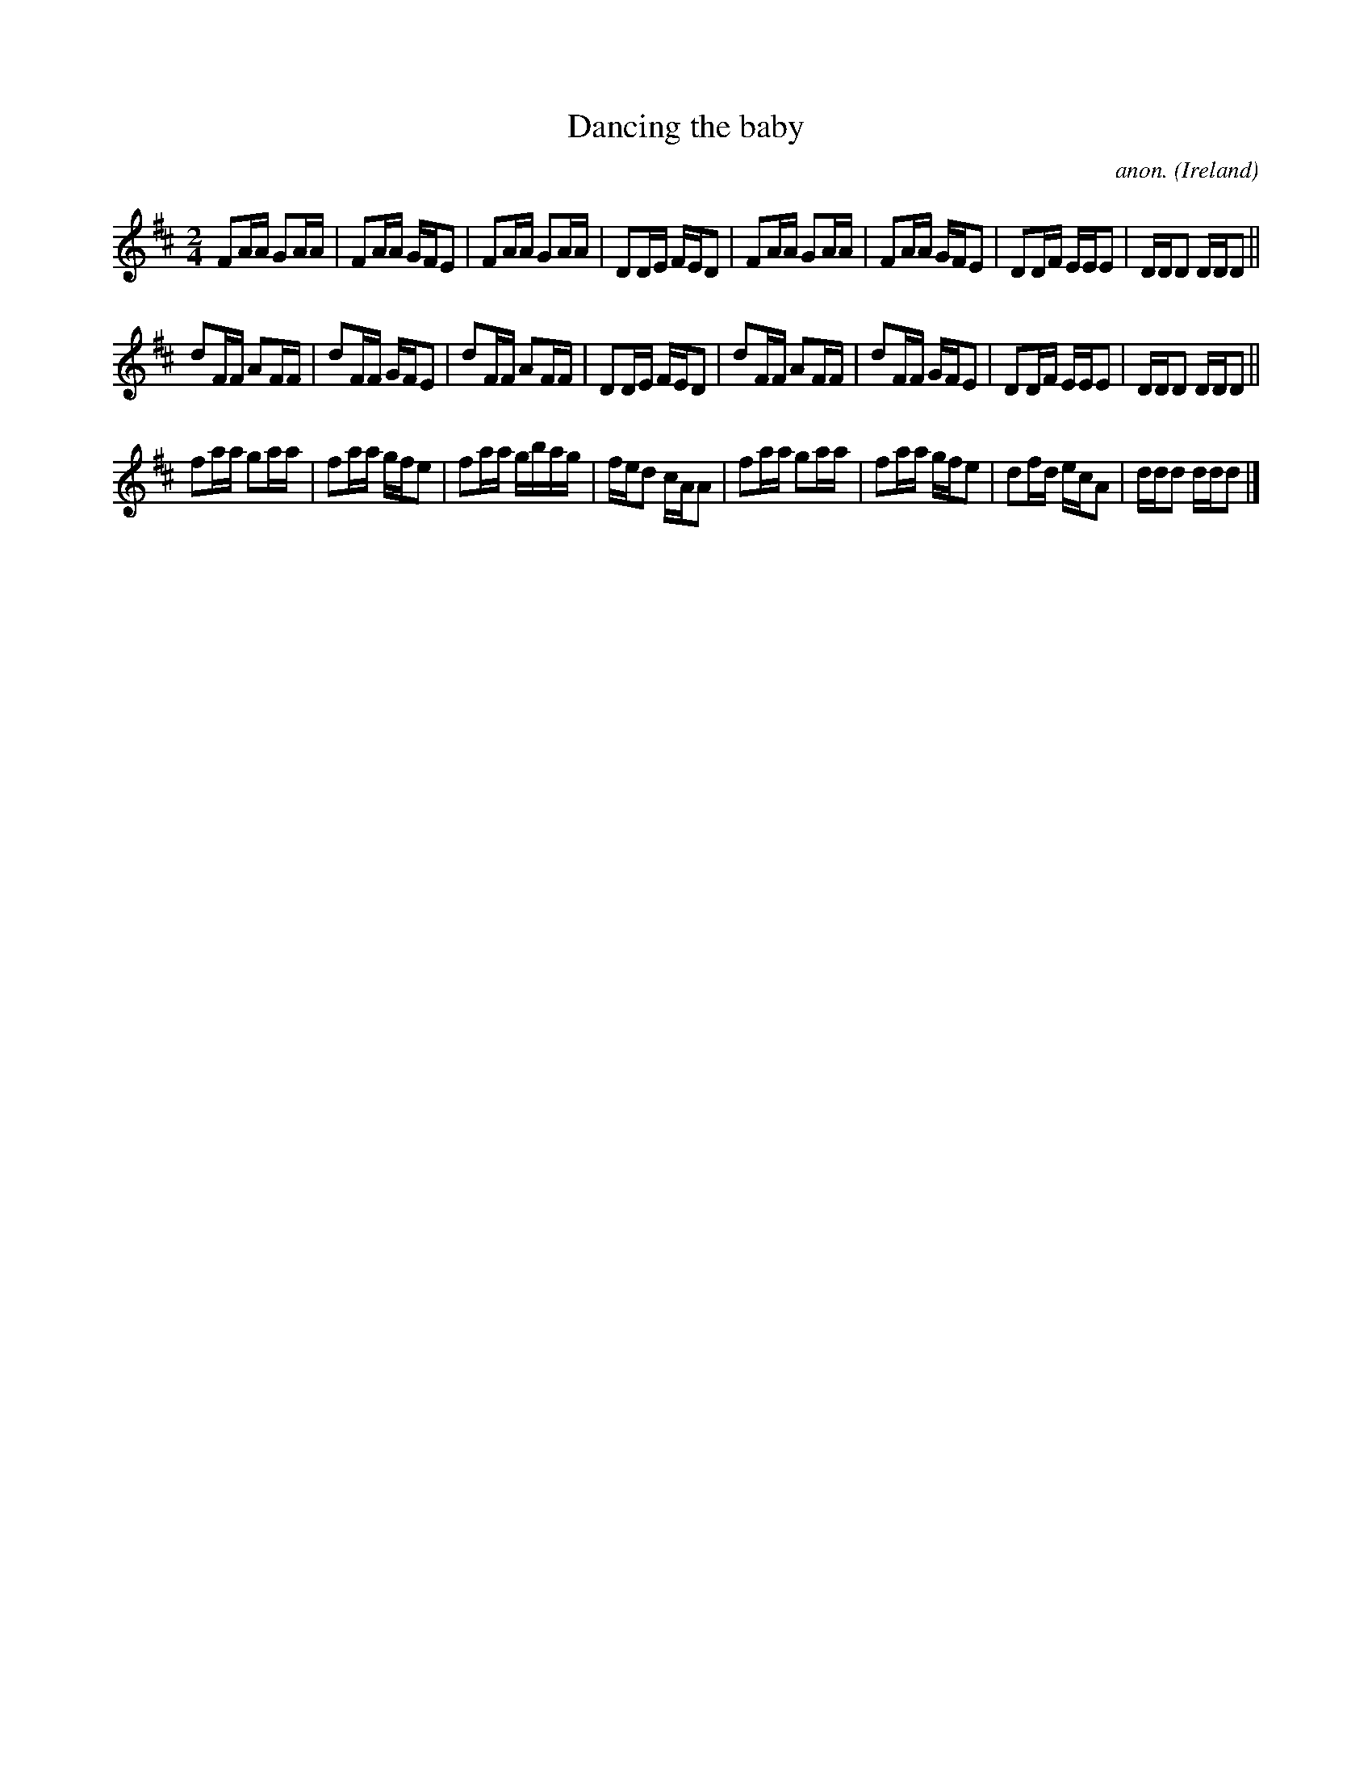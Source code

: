 X:990
T:Dancing the baby
C:anon.
O:Ireland
B:Francis O'Neill: "The Dance Music of Ireland" (1907) no. 990
Z:Transcribed by Frank Nordberg - http://www.musicaviva.com
F:http://www.musicaviva.com/abc/tunes/ireland/oneill-1001/0990/oneill-1001-0990-1.abc
M:2/4
L:1/16
K:D
F2AA G2AA|F2AA GFE2|F2AA G2AA|D2DE FED2|F2AA G2AA|F2AA GFE2|D2DF EEE2|DDD2 DDD2||
d2FF A2FF|d2FF GFE2|d2FF A2FF|D2DE FED2|d2FF A2FF|d2FF GFE2|D2DF EEE2|DDD2 DDD2||
f2aa g2aa|f2aa gfe2|f2aa gbag|fed2 cAA2|f2aa g2aa|f2aa gfe2|d2fd ecA2|ddd2 ddd2|]
W:
W:
%
%
